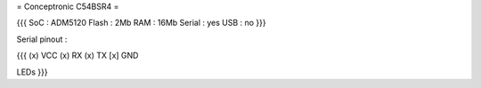= Conceptronic C54BSR4 =


{{{
SoC : ADM5120
Flash : 2Mb
RAM : 16Mb
Serial : yes
USB : no
}}}

Serial pinout :

{{{
(x) VCC
(x) RX
(x) TX
[x] GND


LEDs
}}}
